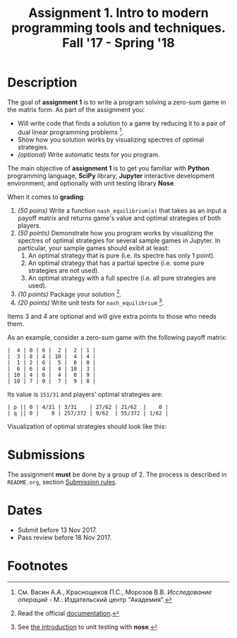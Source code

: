 #+TITLE: Assignment 1. Intro to modern programming tools and techniques. Fall '17 - Spring '18
#+OPTIONS: toc:nil

* Description
The goal of **assignment 1** is to write a program solving a zero-sum game in the matrix form.
As part of the assignment you:
- Will write code that finds a solution to a game by reducing it to a pair of dual linear programming problems [fn:or].
- Show how you solution works by visualizing spectres of optimal strategies.
- /(optional)/ Write automatic tests for you program.

The main objective of **assignment 1** is to get you familiar with *Python* programming language, *SciPy* library, *Jupyter* interactive development environment, and optionally with unit testing library *Nose*.

When it comes to *grading*:
1. /(50 poins)/ Write a function ~nash_equilibrium(a)~ that takes as an input a payoff matrix and returns game's value and optimal strategies of both players.
2. /(50 points)/ Demonstrate how you program works by visualizing the spectres of optimal strategies for several sample games in Jupyter.
   In particular, your sample games should exibit at least:
   1. An optimal strategy that is pure (i.e. its spectre has only 1 point).
   2. An optimal strategy that has a partial spectre (i.e. some pure strategies are not used).
   3. An optimal strategy with a full spectre (i.e. all pure strategies are used).
3. /(10 points)/ Package your solution [fn:packaging].
4. /(20 points)/ Write unit tests for ~nash_equilibrium~ [fn:testing].

Items 3 and 4 are optional and will give extra points to those who needs them.

As an example, consider a zero-sum game with the following payoff matrix:

#+BEGIN_EXAMPLE
|  4 | 0 | 6 |  2 |  2 | 1 |
|  3 | 8 | 4 | 10 |  4 | 4 |
|  1 | 2 | 6 |  5 |  0 | 0 |
|  6 | 6 | 4 |  4 | 10 | 3 |
| 10 | 4 | 6 |  4 |  0 | 9 |
| 10 | 7 | 0 |  7 |  9 | 8 |
#+END_EXAMPLE

Its value is ~151/31~ and players' optimal strategies are:
#+BEGIN_EXAMPLE
| p || 0 | 4/31 | 3/31    | 27/62 | 21/62  |    0 |
| q || 0 |    0 | 257/372 | 9/62  | 55/372 | 1/62 |
#+END_EXAMPLE

Visualization of optimal strategies should look like this:

[[./task1/first-player-support.png]]

[[./task1/second-player-support.png]]

* Submissions
The assignment *must* be done by a group of 2.
The process is described in ~README.org~, section [[file:~/dev/cmc-courses/prac-2017-2018/README.org::#submission-rules][Submission rules]].

* Dates
- Submit before 13 Nov 2017.
- Pass review before 18 Nov 2017.

* Footnotes

[fn:or] См. Васин А.А., Краснощеков П.С., Морозов В.В. /Исследование операций/ - М.: Издательский центр "Академия".

[fn:packaging] Read the official [[https://python-packaging.readthedocs.io/en/latest/][documentation]].

[fn:testing] See [[http://pythontesting.net/framework/nose/nose-introduction/][the introduction]] to unit testing with *nose*.
